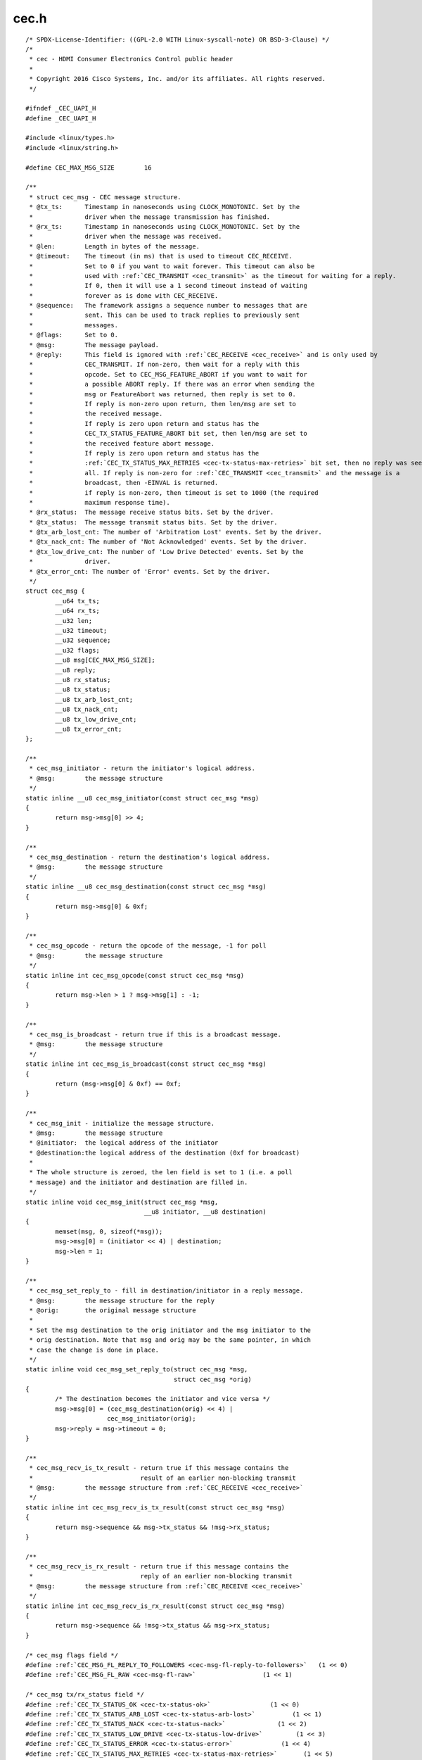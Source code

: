 .. -*- coding: utf-8; mode: rst -*-

cec.h
=====

.. parsed-literal::

    \/\* SPDX-License-Identifier\: ((GPL-2.0 WITH Linux-syscall-note) OR BSD-3-Clause) \*\/
    \/\*
     \* cec - HDMI Consumer Electronics Control public header
     \*
     \* Copyright 2016 Cisco Systems, Inc. and\/or its affiliates. All rights reserved.
     \*\/

    \#ifndef \_CEC\_UAPI\_H
    \#define \_CEC\_UAPI\_H

    \#include \<linux\/types.h\>
    \#include \<linux\/string.h\>

    \#define CEC\_MAX\_MSG\_SIZE        16

    \/\*\*
     \* struct cec_msg - CEC message structure.
     \* @tx\_ts\:      Timestamp in nanoseconds using CLOCK\_MONOTONIC. Set by the
     \*              driver when the message transmission has finished.
     \* @rx\_ts\:      Timestamp in nanoseconds using CLOCK\_MONOTONIC. Set by the
     \*              driver when the message was received.
     \* @len\:        Length in bytes of the message.
     \* @timeout\:    The timeout (in ms) that is used to timeout CEC\_RECEIVE.
     \*              Set to 0 if you want to wait forever. This timeout can also be
     \*              used with \ :ref:`CEC_TRANSMIT <cec_transmit>` as the timeout for waiting for a reply.
     \*              If 0, then it will use a 1 second timeout instead of waiting
     \*              forever as is done with CEC\_RECEIVE.
     \* @sequence\:   The framework assigns a sequence number to messages that are
     \*              sent. This can be used to track replies to previously sent
     \*              messages.
     \* @flags\:      Set to 0.
     \* @msg\:        The message payload.
     \* @reply\:      This field is ignored with \ :ref:`CEC_RECEIVE <cec_receive>` and is only used by
     \*              CEC\_TRANSMIT. If non-zero, then wait for a reply with this
     \*              opcode. Set to CEC\_MSG\_FEATURE\_ABORT if you want to wait for
     \*              a possible ABORT reply. If there was an error when sending the
     \*              msg or FeatureAbort was returned, then reply is set to 0.
     \*              If reply is non-zero upon return, then len\/msg are set to
     \*              the received message.
     \*              If reply is zero upon return and status has the
     \*              CEC\_TX\_STATUS\_FEATURE\_ABORT bit set, then len\/msg are set to
     \*              the received feature abort message.
     \*              If reply is zero upon return and status has the
     \*              \ :ref:`CEC_TX_STATUS_MAX_RETRIES <cec-tx-status-max-retries>` bit set, then no reply was seen at
     \*              all. If reply is non-zero for \ :ref:`CEC_TRANSMIT <cec_transmit>` and the message is a
     \*              broadcast, then -EINVAL is returned.
     \*              if reply is non-zero, then timeout is set to 1000 (the required
     \*              maximum response time).
     \* @rx\_status\:  The message receive status bits. Set by the driver.
     \* @tx\_status\:  The message transmit status bits. Set by the driver.
     \* @tx\_arb\_lost\_cnt\: The number of 'Arbitration Lost' events. Set by the driver.
     \* @tx\_nack\_cnt\: The number of 'Not Acknowledged' events. Set by the driver.
     \* @tx\_low\_drive\_cnt\: The number of 'Low Drive Detected' events. Set by the
     \*              driver.
     \* @tx\_error\_cnt\: The number of 'Error' events. Set by the driver.
     \*\/
    struct cec_msg \{
            \_\_u64 tx\_ts;
            \_\_u64 rx\_ts;
            \_\_u32 len;
            \_\_u32 timeout;
            \_\_u32 sequence;
            \_\_u32 flags;
            \_\_u8 msg[CEC\_MAX\_MSG\_SIZE];
            \_\_u8 reply;
            \_\_u8 rx\_status;
            \_\_u8 tx\_status;
            \_\_u8 tx\_arb\_lost\_cnt;
            \_\_u8 tx\_nack\_cnt;
            \_\_u8 tx\_low\_drive\_cnt;
            \_\_u8 tx\_error\_cnt;
    \};

    \/\*\*
     \* cec\_msg\_initiator - return the initiator's logical address.
     \* @msg\:        the message structure
     \*\/
    static inline \_\_u8 cec\_msg\_initiator(const struct cec_msg \*msg)
    \{
            return msg-\>msg[0] \>\> 4;
    \}

    \/\*\*
     \* cec\_msg\_destination - return the destination's logical address.
     \* @msg\:        the message structure
     \*\/
    static inline \_\_u8 cec\_msg\_destination(const struct cec_msg \*msg)
    \{
            return msg-\>msg[0] \& 0xf;
    \}

    \/\*\*
     \* cec\_msg\_opcode - return the opcode of the message, -1 for poll
     \* @msg\:        the message structure
     \*\/
    static inline int cec\_msg\_opcode(const struct cec_msg \*msg)
    \{
            return msg-\>len \> 1 ? msg-\>msg[1] \: -1;
    \}

    \/\*\*
     \* cec\_msg\_is\_broadcast - return true if this is a broadcast message.
     \* @msg\:        the message structure
     \*\/
    static inline int cec\_msg\_is\_broadcast(const struct cec_msg \*msg)
    \{
            return (msg-\>msg[0] \& 0xf) == 0xf;
    \}

    \/\*\*
     \* cec\_msg\_init - initialize the message structure.
     \* @msg\:        the message structure
     \* @initiator\:  the logical address of the initiator
     \* @destination\:the logical address of the destination (0xf for broadcast)
     \*
     \* The whole structure is zeroed, the len field is set to 1 (i.e. a poll
     \* message) and the initiator and destination are filled in.
     \*\/
    static inline void cec\_msg\_init(struct cec_msg \*msg,
                                    \_\_u8 initiator, \_\_u8 destination)
    \{
            memset(msg, 0, sizeof(\*msg));
            msg-\>msg[0] = (initiator \<\< 4) \| destination;
            msg-\>len = 1;
    \}

    \/\*\*
     \* cec\_msg\_set\_reply\_to - fill in destination\/initiator in a reply message.
     \* @msg\:        the message structure for the reply
     \* @orig\:       the original message structure
     \*
     \* Set the msg destination to the orig initiator and the msg initiator to the
     \* orig destination. Note that msg and orig may be the same pointer, in which
     \* case the change is done in place.
     \*\/
    static inline void cec\_msg\_set\_reply\_to(struct cec_msg \*msg,
                                            struct cec_msg \*orig)
    \{
            \/\* The destination becomes the initiator and vice versa \*\/
            msg-\>msg[0] = (cec\_msg\_destination(orig) \<\< 4) \|
                          cec\_msg\_initiator(orig);
            msg-\>reply = msg-\>timeout = 0;
    \}

    \/\*\*
     \* cec\_msg\_recv\_is\_tx\_result - return true if this message contains the
     \*                             result of an earlier non-blocking transmit
     \* @msg\:        the message structure from \ :ref:`CEC_RECEIVE <cec_receive>`
     \*\/
    static inline int cec\_msg\_recv\_is\_tx\_result(const struct cec_msg \*msg)
    \{
            return msg-\>sequence \&\& msg-\>tx\_status \&\& !msg-\>rx\_status;
    \}

    \/\*\*
     \* cec\_msg\_recv\_is\_rx\_result - return true if this message contains the
     \*                             reply of an earlier non-blocking transmit
     \* @msg\:        the message structure from \ :ref:`CEC_RECEIVE <cec_receive>`
     \*\/
    static inline int cec\_msg\_recv\_is\_rx\_result(const struct cec_msg \*msg)
    \{
            return msg-\>sequence \&\& !msg-\>tx\_status \&\& msg-\>rx\_status;
    \}

    \/\* cec\_msg flags field \*\/
    \#define \ :ref:`CEC_MSG_FL_REPLY_TO_FOLLOWERS <cec-msg-fl-reply-to-followers>`   (1 \<\< 0)
    \#define \ :ref:`CEC_MSG_FL_RAW <cec-msg-fl-raw>`                  (1 \<\< 1)

    \/\* cec\_msg tx\/rx\_status field \*\/
    \#define \ :ref:`CEC_TX_STATUS_OK <cec-tx-status-ok>`                (1 \<\< 0)
    \#define \ :ref:`CEC_TX_STATUS_ARB_LOST <cec-tx-status-arb-lost>`          (1 \<\< 1)
    \#define \ :ref:`CEC_TX_STATUS_NACK <cec-tx-status-nack>`              (1 \<\< 2)
    \#define \ :ref:`CEC_TX_STATUS_LOW_DRIVE <cec-tx-status-low-drive>`         (1 \<\< 3)
    \#define \ :ref:`CEC_TX_STATUS_ERROR <cec-tx-status-error>`             (1 \<\< 4)
    \#define \ :ref:`CEC_TX_STATUS_MAX_RETRIES <cec-tx-status-max-retries>`       (1 \<\< 5)
    \#define \ :ref:`CEC_TX_STATUS_ABORTED <cec-tx-status-aborted>`           (1 \<\< 6)
    \#define \ :ref:`CEC_TX_STATUS_TIMEOUT <cec-tx-status-timeout>`           (1 \<\< 7)

    \#define \ :ref:`CEC_RX_STATUS_OK <cec-rx-status-ok>`                (1 \<\< 0)
    \#define \ :ref:`CEC_RX_STATUS_TIMEOUT <cec-rx-status-timeout>`           (1 \<\< 1)
    \#define \ :ref:`CEC_RX_STATUS_FEATURE_ABORT <cec-rx-status-feature-abort>`     (1 \<\< 2)
    \#define \ :ref:`CEC_RX_STATUS_ABORTED <cec-rx-status-aborted>`           (1 \<\< 3)

    static inline int cec\_msg\_status\_is\_ok(const struct cec_msg \*msg)
    \{
            if (msg-\>tx\_status \&\& !(msg-\>tx\_status \& \ :ref:`CEC_TX_STATUS_OK <cec-tx-status-ok>`\ ))
                    return 0;
            if (msg-\>rx\_status \&\& !(msg-\>rx\_status \& \ :ref:`CEC_RX_STATUS_OK <cec-rx-status-ok>`\ ))
                    return 0;
            if (!msg-\>tx\_status \&\& !msg-\>rx\_status)
                    return 0;
            return !(msg-\>rx\_status \& \ :ref:`CEC_RX_STATUS_FEATURE_ABORT <cec-rx-status-feature-abort>`\ );
    \}

    \#define CEC\_LOG\_ADDR\_INVALID            0xff
    \#define CEC\_PHYS\_ADDR\_INVALID           0xffff

    \/\*
     \* The maximum number of logical addresses one device can be assigned to.
     \* The CEC 2.0 spec allows for only 2 logical addresses at the moment. The
     \* Analog Devices CEC hardware supports 3. So let's go wild and go for 4.
     \*\/
    \#define CEC\_MAX\_LOG\_ADDRS 4

    \/\* The logical addresses defined by CEC 2.0 \*\/
    \#define CEC\_LOG\_ADDR\_TV                 0
    \#define CEC\_LOG\_ADDR\_RECORD\_1           1
    \#define CEC\_LOG\_ADDR\_RECORD\_2           2
    \#define CEC\_LOG\_ADDR\_TUNER\_1            3
    \#define CEC\_LOG\_ADDR\_PLAYBACK\_1         4
    \#define CEC\_LOG\_ADDR\_AUDIOSYSTEM        5
    \#define CEC\_LOG\_ADDR\_TUNER\_2            6
    \#define CEC\_LOG\_ADDR\_TUNER\_3            7
    \#define CEC\_LOG\_ADDR\_PLAYBACK\_2         8
    \#define CEC\_LOG\_ADDR\_RECORD\_3           9
    \#define CEC\_LOG\_ADDR\_TUNER\_4            10
    \#define CEC\_LOG\_ADDR\_PLAYBACK\_3         11
    \#define CEC\_LOG\_ADDR\_BACKUP\_1           12
    \#define CEC\_LOG\_ADDR\_BACKUP\_2           13
    \#define CEC\_LOG\_ADDR\_SPECIFIC           14
    \#define CEC\_LOG\_ADDR\_UNREGISTERED       15 \/\* as initiator address \*\/
    \#define CEC\_LOG\_ADDR\_BROADCAST          15 \/\* as destination address \*\/

    \/\* The logical address types that the CEC device wants to claim \*\/
    \#define \ :ref:`CEC_LOG_ADDR_TYPE_TV <cec-log-addr-type-tv>`            0
    \#define \ :ref:`CEC_LOG_ADDR_TYPE_RECORD <cec-log-addr-type-record>`        1
    \#define \ :ref:`CEC_LOG_ADDR_TYPE_TUNER <cec-log-addr-type-tuner>`         2
    \#define \ :ref:`CEC_LOG_ADDR_TYPE_PLAYBACK <cec-log-addr-type-playback>`      3
    \#define \ :ref:`CEC_LOG_ADDR_TYPE_AUDIOSYSTEM <cec-log-addr-type-audiosystem>`   4
    \#define \ :ref:`CEC_LOG_ADDR_TYPE_SPECIFIC <cec-log-addr-type-specific>`      5
    \#define \ :ref:`CEC_LOG_ADDR_TYPE_UNREGISTERED <cec-log-addr-type-unregistered>`  6
    \/\*
     \* Switches should use UNREGISTERED.
     \* Processors should use SPECIFIC.
     \*\/

    \#define CEC\_LOG\_ADDR\_MASK\_TV            (1 \<\< CEC\_LOG\_ADDR\_TV)
    \#define CEC\_LOG\_ADDR\_MASK\_RECORD        ((1 \<\< CEC\_LOG\_ADDR\_RECORD\_1) \| \\
                                             (1 \<\< CEC\_LOG\_ADDR\_RECORD\_2) \| \\
                                             (1 \<\< CEC\_LOG\_ADDR\_RECORD\_3))
    \#define CEC\_LOG\_ADDR\_MASK\_TUNER         ((1 \<\< CEC\_LOG\_ADDR\_TUNER\_1) \| \\
                                             (1 \<\< CEC\_LOG\_ADDR\_TUNER\_2) \| \\
                                             (1 \<\< CEC\_LOG\_ADDR\_TUNER\_3) \| \\
                                             (1 \<\< CEC\_LOG\_ADDR\_TUNER\_4))
    \#define CEC\_LOG\_ADDR\_MASK\_PLAYBACK      ((1 \<\< CEC\_LOG\_ADDR\_PLAYBACK\_1) \| \\
                                             (1 \<\< CEC\_LOG\_ADDR\_PLAYBACK\_2) \| \\
                                             (1 \<\< CEC\_LOG\_ADDR\_PLAYBACK\_3))
    \#define CEC\_LOG\_ADDR\_MASK\_AUDIOSYSTEM   (1 \<\< CEC\_LOG\_ADDR\_AUDIOSYSTEM)
    \#define CEC\_LOG\_ADDR\_MASK\_BACKUP        ((1 \<\< CEC\_LOG\_ADDR\_BACKUP\_1) \| \\
                                             (1 \<\< CEC\_LOG\_ADDR\_BACKUP\_2))
    \#define CEC\_LOG\_ADDR\_MASK\_SPECIFIC      (1 \<\< CEC\_LOG\_ADDR\_SPECIFIC)
    \#define CEC\_LOG\_ADDR\_MASK\_UNREGISTERED  (1 \<\< CEC\_LOG\_ADDR\_UNREGISTERED)

    static inline int cec\_has\_tv(\_\_u16 log\_addr\_mask)
    \{
            return log\_addr\_mask \& CEC\_LOG\_ADDR\_MASK\_TV;
    \}

    static inline int cec\_has\_record(\_\_u16 log\_addr\_mask)
    \{
            return log\_addr\_mask \& CEC\_LOG\_ADDR\_MASK\_RECORD;
    \}

    static inline int cec\_has\_tuner(\_\_u16 log\_addr\_mask)
    \{
            return log\_addr\_mask \& CEC\_LOG\_ADDR\_MASK\_TUNER;
    \}

    static inline int cec\_has\_playback(\_\_u16 log\_addr\_mask)
    \{
            return log\_addr\_mask \& CEC\_LOG\_ADDR\_MASK\_PLAYBACK;
    \}

    static inline int cec\_has\_audiosystem(\_\_u16 log\_addr\_mask)
    \{
            return log\_addr\_mask \& CEC\_LOG\_ADDR\_MASK\_AUDIOSYSTEM;
    \}

    static inline int cec\_has\_backup(\_\_u16 log\_addr\_mask)
    \{
            return log\_addr\_mask \& CEC\_LOG\_ADDR\_MASK\_BACKUP;
    \}

    static inline int cec\_has\_specific(\_\_u16 log\_addr\_mask)
    \{
            return log\_addr\_mask \& CEC\_LOG\_ADDR\_MASK\_SPECIFIC;
    \}

    static inline int cec\_is\_unregistered(\_\_u16 log\_addr\_mask)
    \{
            return log\_addr\_mask \& CEC\_LOG\_ADDR\_MASK\_UNREGISTERED;
    \}

    static inline int cec\_is\_unconfigured(\_\_u16 log\_addr\_mask)
    \{
            return log\_addr\_mask == 0;
    \}

    \/\*
     \* Use this if there is no vendor ID (CEC\_G\_VENDOR\_ID) or if the vendor ID
     \* should be disabled (CEC\_S\_VENDOR\_ID)
     \*\/
    \#define CEC\_VENDOR\_ID\_NONE              0xffffffff

    \/\* The message handling modes \*\/
    \/\* Modes for initiator \*\/
    \#define \ :ref:`CEC_MODE_NO_INITIATOR <cec-mode-no-initiator>`           (0x0 \<\< 0)
    \#define \ :ref:`CEC_MODE_INITIATOR <cec-mode-initiator>`              (0x1 \<\< 0)
    \#define \ :ref:`CEC_MODE_EXCL_INITIATOR <cec-mode-excl-initiator>`         (0x2 \<\< 0)
    \#define CEC\_MODE\_INITIATOR\_MSK          0x0f

    \/\* Modes for follower \*\/
    \#define \ :ref:`CEC_MODE_NO_FOLLOWER <cec-mode-no-follower>`            (0x0 \<\< 4)
    \#define \ :ref:`CEC_MODE_FOLLOWER <cec-mode-follower>`               (0x1 \<\< 4)
    \#define \ :ref:`CEC_MODE_EXCL_FOLLOWER <cec-mode-excl-follower>`          (0x2 \<\< 4)
    \#define \ :ref:`CEC_MODE_EXCL_FOLLOWER_PASSTHRU <cec-mode-excl-follower-passthru>` (0x3 \<\< 4)
    \#define \ :ref:`CEC_MODE_MONITOR_PIN <cec-mode-monitor-pin>`            (0xd \<\< 4)
    \#define \ :ref:`CEC_MODE_MONITOR <cec-mode-monitor>`                (0xe \<\< 4)
    \#define \ :ref:`CEC_MODE_MONITOR_ALL <cec-mode-monitor-all>`            (0xf \<\< 4)
    \#define CEC\_MODE\_FOLLOWER\_MSK           0xf0

    \/\* Userspace has to configure the physical address \*\/
    \#define \ :ref:`CEC_CAP_PHYS_ADDR <cec-cap-phys-addr>`       (1 \<\< 0)
    \/\* Userspace has to configure the logical addresses \*\/
    \#define \ :ref:`CEC_CAP_LOG_ADDRS <cec-cap-log-addrs>`       (1 \<\< 1)
    \/\* Userspace can transmit messages (and thus become follower as well) \*\/
    \#define \ :ref:`CEC_CAP_TRANSMIT <cec-cap-transmit>`        (1 \<\< 2)
    \/\*
     \* Passthrough all messages instead of processing them.
     \*\/
    \#define \ :ref:`CEC_CAP_PASSTHROUGH <cec-cap-passthrough>`     (1 \<\< 3)
    \/\* Supports remote control \*\/
    \#define \ :ref:`CEC_CAP_RC <cec-cap-rc>`              (1 \<\< 4)
    \/\* Hardware can monitor all messages, not just directed and broadcast. \*\/
    \#define \ :ref:`CEC_CAP_MONITOR_ALL <cec-cap-monitor-all>`     (1 \<\< 5)
    \/\* Hardware can use CEC only if the HDMI HPD pin is high. \*\/
    \#define \ :ref:`CEC_CAP_NEEDS_HPD <cec-cap-needs-hpd>`       (1 \<\< 6)
    \/\* Hardware can monitor CEC pin transitions \*\/
    \#define \ :ref:`CEC_CAP_MONITOR_PIN <cec-cap-monitor-pin>`     (1 \<\< 7)
    \/\* \ :ref:`CEC_ADAP_G_CONNECTOR_INFO <cec_adap_g_connector_info>` is available \*\/
    \#define \ :ref:`CEC_CAP_CONNECTOR_INFO <cec-cap-connector-info>`  (1 \<\< 8)

    \/\*\*
     \* struct cec_caps - CEC capabilities structure.
     \* @driver\: name of the CEC device driver.
     \* @name\: name of the CEC device. @driver + @name must be unique.
     \* @available\_log\_addrs\: number of available logical addresses.
     \* @capabilities\: capabilities of the CEC adapter.
     \* @version\: version of the CEC adapter framework.
     \*\/
    struct cec_caps \{
            char driver[32];
            char name[32];
            \_\_u32 available\_log\_addrs;
            \_\_u32 capabilities;
            \_\_u32 version;
    \};

    \/\*\*
     \* struct cec_log_addrs - CEC logical addresses structure.
     \* @log\_addr\: the claimed logical addresses. Set by the driver.
     \* @log\_addr\_mask\: current logical address mask. Set by the driver.
     \* @cec\_version\: the CEC version that the adapter should implement. Set by the
     \*      caller.
     \* @num\_log\_addrs\: how many logical addresses should be claimed. Set by the
     \*      caller.
     \* @vendor\_id\: the vendor ID of the device. Set by the caller.
     \* @flags\: flags.
     \* @osd\_name\: the OSD name of the device. Set by the caller.
     \* @primary\_device\_type\: the primary device type for each logical address.
     \*      Set by the caller.
     \* @log\_addr\_type\: the logical address types. Set by the caller.
     \* @all\_device\_types\: CEC 2.0\: all device types represented by the logical
     \*      address. Set by the caller.
     \* @features\:   CEC 2.0\: The logical address features. Set by the caller.
     \*\/
    struct cec_log_addrs \{
            \_\_u8 log\_addr[CEC\_MAX\_LOG\_ADDRS];
            \_\_u16 log\_addr\_mask;
            \_\_u8 cec\_version;
            \_\_u8 num\_log\_addrs;
            \_\_u32 vendor\_id;
            \_\_u32 flags;
            char osd\_name[15];
            \_\_u8 primary\_device\_type[CEC\_MAX\_LOG\_ADDRS];
            \_\_u8 log\_addr\_type[CEC\_MAX\_LOG\_ADDRS];

            \/\* CEC 2.0 \*\/
            \_\_u8 all\_device\_types[CEC\_MAX\_LOG\_ADDRS];
            \_\_u8 features[CEC\_MAX\_LOG\_ADDRS][12];
    \};

    \/\* Allow a fallback to unregistered \*\/
    \#define \ :ref:`CEC_LOG_ADDRS_FL_ALLOW_UNREG_FALLBACK <cec-log-addrs-fl-allow-unreg-fallback>`   (1 \<\< 0)
    \/\* Passthrough RC messages to the input subsystem \*\/
    \#define \ :ref:`CEC_LOG_ADDRS_FL_ALLOW_RC_PASSTHRU <cec-log-addrs-fl-allow-rc-passthru>`      (1 \<\< 1)
    \/\* CDC-Only device\: supports only CDC messages \*\/
    \#define \ :ref:`CEC_LOG_ADDRS_FL_CDC_ONLY <cec-log-addrs-fl-cdc-only>`               (1 \<\< 2)

    \/\*\*
     \* struct cec_drm_connector_info - tells which drm connector is
     \* associated with the CEC adapter.
     \* @card\_no\: drm card number
     \* @connector\_id\: drm connector ID
     \*\/
    struct cec_drm_connector_info \{
            \_\_u32 card\_no;
            \_\_u32 connector\_id;
    \};

    \#define \ :ref:`CEC_CONNECTOR_TYPE_NO_CONNECTOR <cec-connector-type-no-connector>` 0
    \#define \ :ref:`CEC_CONNECTOR_TYPE_DRM <cec-connector-type-drm>`          1

    \/\*\*
     \* struct cec_connector_info - tells if and which connector is
     \* associated with the CEC adapter.
     \* @type\: connector type (if any)
     \* @drm\: drm connector info
     \* @raw\: array to pad the union
     \*\/
    struct cec_connector_info \{
            \_\_u32 type;
            union \{
                    struct cec_drm_connector_info drm;
                    \_\_u32 raw[16];
            \};
    \};

    \/\* Events \*\/

    \/\* Event that occurs when the adapter state changes \*\/
    \#define \ :ref:`CEC_EVENT_STATE_CHANGE <cec-event-state-change>`          1
    \/\*
     \* This event is sent when messages are lost because the application
     \* didn't empty the message queue in time
     \*\/
    \#define \ :ref:`CEC_EVENT_LOST_MSGS <cec-event-lost-msgs>`             2
    \#define \ :ref:`CEC_EVENT_PIN_CEC_LOW <cec-event-pin-cec-low>`           3
    \#define \ :ref:`CEC_EVENT_PIN_CEC_HIGH <cec-event-pin-cec-high>`          4
    \#define \ :ref:`CEC_EVENT_PIN_HPD_LOW <cec-event-pin-hpd-low>`           5
    \#define \ :ref:`CEC_EVENT_PIN_HPD_HIGH <cec-event-pin-hpd-high>`          6
    \#define \ :ref:`CEC_EVENT_PIN_5V_LOW <cec-event-pin-5v-low>`            7
    \#define \ :ref:`CEC_EVENT_PIN_5V_HIGH <cec-event-pin-5v-high>`           8

    \#define \ :ref:`CEC_EVENT_FL_INITIAL_STATE <cec-event-fl-initial-state>`      (1 \<\< 0)
    \#define \ :ref:`CEC_EVENT_FL_DROPPED_EVENTS <cec-event-fl-dropped-events>`     (1 \<\< 1)

    \/\*\*
     \* struct cec_event_state_change - used when the CEC adapter changes state.
     \* @phys\_addr\: the current physical address
     \* @log\_addr\_mask\: the current logical address mask
     \* @have\_conn\_info\: if non-zero, then HDMI connector information is available.
     \*      This field is only valid if \ :ref:`CEC_CAP_CONNECTOR_INFO <cec-cap-connector-info>` is set. If that
     \*      capability is set and @have\_conn\_info is zero, then that indicates
     \*      that the HDMI connector device is not instantiated, either because
     \*      the HDMI driver is still configuring the device or because the HDMI
     \*      device was unbound.
     \*\/
    struct cec_event_state_change \{
            \_\_u16 phys\_addr;
            \_\_u16 log\_addr\_mask;
            \_\_u16 have\_conn\_info;
    \};

    \/\*\*
     \* struct cec_event_lost_msgs - tells you how many messages were lost.
     \* @lost\_msgs\: how many messages were lost.
     \*\/
    struct cec_event_lost_msgs \{
            \_\_u32 lost\_msgs;
    \};

    \/\*\*
     \* struct cec_event - CEC event structure
     \* @ts\: the timestamp of when the event was sent.
     \* @event\: the event.
     \* @flags\: event flags.
     \* @state\_change\: the event payload for CEC\_EVENT\_STATE\_CHANGE.
     \* @lost\_msgs\: the event payload for CEC\_EVENT\_LOST\_MSGS.
     \* @raw\: array to pad the union.
     \*\/
    struct cec_event \{
            \_\_u64 ts;
            \_\_u32 event;
            \_\_u32 flags;
            union \{
                    struct cec_event_state_change state\_change;
                    struct cec_event_lost_msgs lost\_msgs;
                    \_\_u32 raw[16];
            \};
    \};

    \/\* ioctls \*\/

    \/\* Adapter capabilities \*\/
    \#define \ :ref:`CEC_ADAP_G_CAPS <cec_adap_g_caps>`         \_IOWR('a',  0, struct cec_caps\ )

    \/\*
     \* phys\_addr is either 0 (if this is the CEC root device)
     \* or a valid physical address obtained from the sink's EDID
     \* as read by this CEC device (if this is a source device)
     \* or a physical address obtained and modified from a sink
     \* EDID and used for a sink CEC device.
     \* If nothing is connected, then phys\_addr is 0xffff.
     \* See HDMI 1.4b, section 8.7 (Physical Address).
     \*
     \* The \ :ref:`CEC_ADAP_S_PHYS_ADDR <cec_adap_s_phys_addr>` ioctl may not be available if that is handled
     \* internally.
     \*\/
    \#define \ :ref:`CEC_ADAP_G_PHYS_ADDR <cec_adap_g_phys_addr>`    \_IOR('a',  1, \_\_u16)
    \#define \ :ref:`CEC_ADAP_S_PHYS_ADDR <cec_adap_s_phys_addr>`    \_IOW('a',  2, \_\_u16)

    \/\*
     \* Configure the CEC adapter. It sets the device type and which
     \* logical types it will try to claim. It will return which
     \* logical addresses it could actually claim.
     \* An error is returned if the adapter is disabled or if there
     \* is no physical address assigned.
     \*\/

    \#define \ :ref:`CEC_ADAP_G_LOG_ADDRS <cec_adap_g_log_addrs>`    \_IOR('a',  3, struct cec_log_addrs\ )
    \#define \ :ref:`CEC_ADAP_S_LOG_ADDRS <cec_adap_s_log_addrs>`    \_IOWR('a',  4, struct cec_log_addrs\ )

    \/\* Transmit\/receive a CEC command \*\/
    \#define \ :ref:`CEC_TRANSMIT <cec_transmit>`            \_IOWR('a',  5, struct cec_msg\ )
    \#define \ :ref:`CEC_RECEIVE <cec_receive>`             \_IOWR('a',  6, struct cec_msg\ )

    \/\* Dequeue CEC events \*\/
    \#define \ :ref:`CEC_DQEVENT <cec_dqevent>`             \_IOWR('a',  7, struct cec_event\ )

    \/\*
     \* Get and set the message handling mode for this filehandle.
     \*\/
    \#define \ :ref:`CEC_G_MODE <cec_g_mode>`              \_IOR('a',  8, \_\_u32)
    \#define \ :ref:`CEC_S_MODE <cec_s_mode>`              \_IOW('a',  9, \_\_u32)

    \/\* Get the connector info \*\/
    \#define \ :ref:`CEC_ADAP_G_CONNECTOR_INFO <cec_adap_g_connector_info>` \_IOR('a',  10, struct cec_connector_info\ )

    \/\*
     \* The remainder of this header defines all CEC messages and operands.
     \* The format matters since it the cec-ctl utility parses it to generate
     \* code for implementing all these messages.
     \*
     \* Comments ending with 'Feature' group messages for each feature.
     \* If messages are part of multiple features, then the "Has also"
     \* comment is used to list the previously defined messages that are
     \* supported by the feature.
     \*
     \* Before operands are defined a comment is added that gives the
     \* name of the operand and in brackets the variable name of the
     \* corresponding argument in the cec-funcs.h function.
     \*\/

    \/\* Messages \*\/

    \/\* One Touch Play Feature \*\/
    \#define CEC\_MSG\_ACTIVE\_SOURCE                           0x82
    \#define CEC\_MSG\_IMAGE\_VIEW\_ON                           0x04
    \#define CEC\_MSG\_TEXT\_VIEW\_ON                            0x0d

    \/\* Routing Control Feature \*\/

    \/\*
     \* Has also\:
     \*      CEC\_MSG\_ACTIVE\_SOURCE
     \*\/

    \#define CEC\_MSG\_INACTIVE\_SOURCE                         0x9d
    \#define CEC\_MSG\_REQUEST\_ACTIVE\_SOURCE                   0x85
    \#define CEC\_MSG\_ROUTING\_CHANGE                          0x80
    \#define CEC\_MSG\_ROUTING\_INFORMATION                     0x81
    \#define CEC\_MSG\_SET\_STREAM\_PATH                         0x86

    \/\* Standby Feature \*\/
    \#define CEC\_MSG\_STANDBY                                 0x36

    \/\* One Touch Record Feature \*\/
    \#define CEC\_MSG\_RECORD\_OFF                              0x0b
    \#define CEC\_MSG\_RECORD\_ON                               0x09
    \/\* Record Source Type Operand (rec\_src\_type) \*\/
    \#define CEC\_OP\_RECORD\_SRC\_OWN                           1
    \#define CEC\_OP\_RECORD\_SRC\_DIGITAL                       2
    \#define CEC\_OP\_RECORD\_SRC\_ANALOG                        3
    \#define CEC\_OP\_RECORD\_SRC\_EXT\_PLUG                      4
    \#define CEC\_OP\_RECORD\_SRC\_EXT\_PHYS\_ADDR                 5
    \/\* Service Identification Method Operand (service\_id\_method) \*\/
    \#define CEC\_OP\_SERVICE\_ID\_METHOD\_BY\_DIG\_ID              0
    \#define CEC\_OP\_SERVICE\_ID\_METHOD\_BY\_CHANNEL             1
    \/\* Digital Service Broadcast System Operand (dig\_bcast\_system) \*\/
    \#define CEC\_OP\_DIG\_SERVICE\_BCAST\_SYSTEM\_ARIB\_GEN        0x00
    \#define CEC\_OP\_DIG\_SERVICE\_BCAST\_SYSTEM\_ATSC\_GEN        0x01
    \#define CEC\_OP\_DIG\_SERVICE\_BCAST\_SYSTEM\_DVB\_GEN         0x02
    \#define CEC\_OP\_DIG\_SERVICE\_BCAST\_SYSTEM\_ARIB\_BS         0x08
    \#define CEC\_OP\_DIG\_SERVICE\_BCAST\_SYSTEM\_ARIB\_CS         0x09
    \#define CEC\_OP\_DIG\_SERVICE\_BCAST\_SYSTEM\_ARIB\_T          0x0a
    \#define CEC\_OP\_DIG\_SERVICE\_BCAST\_SYSTEM\_ATSC\_CABLE      0x10
    \#define CEC\_OP\_DIG\_SERVICE\_BCAST\_SYSTEM\_ATSC\_SAT        0x11
    \#define CEC\_OP\_DIG\_SERVICE\_BCAST\_SYSTEM\_ATSC\_T          0x12
    \#define CEC\_OP\_DIG\_SERVICE\_BCAST\_SYSTEM\_DVB\_C           0x18
    \#define CEC\_OP\_DIG\_SERVICE\_BCAST\_SYSTEM\_DVB\_S           0x19
    \#define CEC\_OP\_DIG\_SERVICE\_BCAST\_SYSTEM\_DVB\_S2          0x1a
    \#define CEC\_OP\_DIG\_SERVICE\_BCAST\_SYSTEM\_DVB\_T           0x1b
    \/\* Analogue Broadcast Type Operand (ana\_bcast\_type) \*\/
    \#define CEC\_OP\_ANA\_BCAST\_TYPE\_CABLE                     0
    \#define CEC\_OP\_ANA\_BCAST\_TYPE\_SATELLITE                 1
    \#define CEC\_OP\_ANA\_BCAST\_TYPE\_TERRESTRIAL               2
    \/\* Broadcast System Operand (bcast\_system) \*\/
    \#define CEC\_OP\_BCAST\_SYSTEM\_PAL\_BG                      0x00
    \#define CEC\_OP\_BCAST\_SYSTEM\_SECAM\_LQ                    0x01 \/\* SECAM L' \*\/
    \#define CEC\_OP\_BCAST\_SYSTEM\_PAL\_M                       0x02
    \#define CEC\_OP\_BCAST\_SYSTEM\_NTSC\_M                      0x03
    \#define CEC\_OP\_BCAST\_SYSTEM\_PAL\_I                       0x04
    \#define CEC\_OP\_BCAST\_SYSTEM\_SECAM\_DK                    0x05
    \#define CEC\_OP\_BCAST\_SYSTEM\_SECAM\_BG                    0x06
    \#define CEC\_OP\_BCAST\_SYSTEM\_SECAM\_L                     0x07
    \#define CEC\_OP\_BCAST\_SYSTEM\_PAL\_DK                      0x08
    \#define CEC\_OP\_BCAST\_SYSTEM\_OTHER                       0x1f
    \/\* Channel Number Format Operand (channel\_number\_fmt) \*\/
    \#define CEC\_OP\_CHANNEL\_NUMBER\_FMT\_1\_PART                0x01
    \#define CEC\_OP\_CHANNEL\_NUMBER\_FMT\_2\_PART                0x02

    \#define CEC\_MSG\_RECORD\_STATUS                           0x0a
    \/\* Record Status Operand (rec\_status) \*\/
    \#define CEC\_OP\_RECORD\_STATUS\_CUR\_SRC                    0x01
    \#define CEC\_OP\_RECORD\_STATUS\_DIG\_SERVICE                0x02
    \#define CEC\_OP\_RECORD\_STATUS\_ANA\_SERVICE                0x03
    \#define CEC\_OP\_RECORD\_STATUS\_EXT\_INPUT                  0x04
    \#define CEC\_OP\_RECORD\_STATUS\_NO\_DIG\_SERVICE             0x05
    \#define CEC\_OP\_RECORD\_STATUS\_NO\_ANA\_SERVICE             0x06
    \#define CEC\_OP\_RECORD\_STATUS\_NO\_SERVICE                 0x07
    \#define CEC\_OP\_RECORD\_STATUS\_INVALID\_EXT\_PLUG           0x09
    \#define CEC\_OP\_RECORD\_STATUS\_INVALID\_EXT\_PHYS\_ADDR      0x0a
    \#define CEC\_OP\_RECORD\_STATUS\_UNSUP\_CA                   0x0b
    \#define CEC\_OP\_RECORD\_STATUS\_NO\_CA\_ENTITLEMENTS         0x0c
    \#define CEC\_OP\_RECORD\_STATUS\_CANT\_COPY\_SRC              0x0d
    \#define CEC\_OP\_RECORD\_STATUS\_NO\_MORE\_COPIES             0x0e
    \#define CEC\_OP\_RECORD\_STATUS\_NO\_MEDIA                   0x10
    \#define CEC\_OP\_RECORD\_STATUS\_PLAYING                    0x11
    \#define CEC\_OP\_RECORD\_STATUS\_ALREADY\_RECORDING          0x12
    \#define CEC\_OP\_RECORD\_STATUS\_MEDIA\_PROT                 0x13
    \#define CEC\_OP\_RECORD\_STATUS\_NO\_SIGNAL                  0x14
    \#define CEC\_OP\_RECORD\_STATUS\_MEDIA\_PROBLEM              0x15
    \#define CEC\_OP\_RECORD\_STATUS\_NO\_SPACE                   0x16
    \#define CEC\_OP\_RECORD\_STATUS\_PARENTAL\_LOCK              0x17
    \#define CEC\_OP\_RECORD\_STATUS\_TERMINATED\_OK              0x1a
    \#define CEC\_OP\_RECORD\_STATUS\_ALREADY\_TERM               0x1b
    \#define CEC\_OP\_RECORD\_STATUS\_OTHER                      0x1f

    \#define CEC\_MSG\_RECORD\_TV\_SCREEN                        0x0f

    \/\* Timer Programming Feature \*\/
    \#define CEC\_MSG\_CLEAR\_ANALOGUE\_TIMER                    0x33
    \/\* Recording Sequence Operand (recording\_seq) \*\/
    \#define CEC\_OP\_REC\_SEQ\_SUNDAY                           0x01
    \#define CEC\_OP\_REC\_SEQ\_MONDAY                           0x02
    \#define CEC\_OP\_REC\_SEQ\_TUESDAY                          0x04
    \#define CEC\_OP\_REC\_SEQ\_WEDNESDAY                        0x08
    \#define CEC\_OP\_REC\_SEQ\_THURSDAY                         0x10
    \#define CEC\_OP\_REC\_SEQ\_FRIDAY                           0x20
    \#define CEC\_OP\_REC\_SEQ\_SATURDAY                         0x40
    \#define CEC\_OP\_REC\_SEQ\_ONCE\_ONLY                        0x00

    \#define CEC\_MSG\_CLEAR\_DIGITAL\_TIMER                     0x99

    \#define CEC\_MSG\_CLEAR\_EXT\_TIMER                         0xa1
    \/\* External Source Specifier Operand (ext\_src\_spec) \*\/
    \#define CEC\_OP\_EXT\_SRC\_PLUG                             0x04
    \#define CEC\_OP\_EXT\_SRC\_PHYS\_ADDR                        0x05

    \#define CEC\_MSG\_SET\_ANALOGUE\_TIMER                      0x34
    \#define CEC\_MSG\_SET\_DIGITAL\_TIMER                       0x97
    \#define CEC\_MSG\_SET\_EXT\_TIMER                           0xa2

    \#define CEC\_MSG\_SET\_TIMER\_PROGRAM\_TITLE                 0x67
    \#define CEC\_MSG\_TIMER\_CLEARED\_STATUS                    0x43
    \/\* Timer Cleared Status Data Operand (timer\_cleared\_status) \*\/
    \#define CEC\_OP\_TIMER\_CLR\_STAT\_RECORDING                 0x00
    \#define CEC\_OP\_TIMER\_CLR\_STAT\_NO\_MATCHING               0x01
    \#define CEC\_OP\_TIMER\_CLR\_STAT\_NO\_INFO                   0x02
    \#define CEC\_OP\_TIMER\_CLR\_STAT\_CLEARED                   0x80

    \#define CEC\_MSG\_TIMER\_STATUS                            0x35
    \/\* Timer Overlap Warning Operand (timer\_overlap\_warning) \*\/
    \#define CEC\_OP\_TIMER\_OVERLAP\_WARNING\_NO\_OVERLAP         0
    \#define CEC\_OP\_TIMER\_OVERLAP\_WARNING\_OVERLAP            1
    \/\* Media Info Operand (media\_info) \*\/
    \#define CEC\_OP\_MEDIA\_INFO\_UNPROT\_MEDIA                  0
    \#define CEC\_OP\_MEDIA\_INFO\_PROT\_MEDIA                    1
    \#define CEC\_OP\_MEDIA\_INFO\_NO\_MEDIA                      2
    \/\* Programmed Indicator Operand (prog\_indicator) \*\/
    \#define CEC\_OP\_PROG\_IND\_NOT\_PROGRAMMED                  0
    \#define CEC\_OP\_PROG\_IND\_PROGRAMMED                      1
    \/\* Programmed Info Operand (prog\_info) \*\/
    \#define CEC\_OP\_PROG\_INFO\_ENOUGH\_SPACE                   0x08
    \#define CEC\_OP\_PROG\_INFO\_NOT\_ENOUGH\_SPACE               0x09
    \#define CEC\_OP\_PROG\_INFO\_MIGHT\_NOT\_BE\_ENOUGH\_SPACE      0x0b
    \#define CEC\_OP\_PROG\_INFO\_NONE\_AVAILABLE                 0x0a
    \/\* Not Programmed Error Info Operand (prog\_error) \*\/
    \#define CEC\_OP\_PROG\_ERROR\_NO\_FREE\_TIMER                 0x01
    \#define CEC\_OP\_PROG\_ERROR\_DATE\_OUT\_OF\_RANGE             0x02
    \#define CEC\_OP\_PROG\_ERROR\_REC\_SEQ\_ERROR                 0x03
    \#define CEC\_OP\_PROG\_ERROR\_INV\_EXT\_PLUG                  0x04
    \#define CEC\_OP\_PROG\_ERROR\_INV\_EXT\_PHYS\_ADDR             0x05
    \#define CEC\_OP\_PROG\_ERROR\_CA\_UNSUPP                     0x06
    \#define CEC\_OP\_PROG\_ERROR\_INSUF\_CA\_ENTITLEMENTS         0x07
    \#define CEC\_OP\_PROG\_ERROR\_RESOLUTION\_UNSUPP             0x08
    \#define CEC\_OP\_PROG\_ERROR\_PARENTAL\_LOCK                 0x09
    \#define CEC\_OP\_PROG\_ERROR\_CLOCK\_FAILURE                 0x0a
    \#define CEC\_OP\_PROG\_ERROR\_DUPLICATE                     0x0e

    \/\* System Information Feature \*\/
    \#define CEC\_MSG\_CEC\_VERSION                             0x9e
    \/\* CEC Version Operand (cec\_version) \*\/
    \#define CEC\_OP\_CEC\_VERSION\_1\_3A                         4
    \#define CEC\_OP\_CEC\_VERSION\_1\_4                          5
    \#define CEC\_OP\_CEC\_VERSION\_2\_0                          6

    \#define CEC\_MSG\_GET\_CEC\_VERSION                         0x9f
    \#define CEC\_MSG\_GIVE\_PHYSICAL\_ADDR                      0x83
    \#define CEC\_MSG\_GET\_MENU\_LANGUAGE                       0x91
    \#define CEC\_MSG\_REPORT\_PHYSICAL\_ADDR                    0x84
    \/\* Primary Device Type Operand (prim\_devtype) \*\/
    \#define CEC\_OP\_PRIM\_DEVTYPE\_TV                          0
    \#define CEC\_OP\_PRIM\_DEVTYPE\_RECORD                      1
    \#define CEC\_OP\_PRIM\_DEVTYPE\_TUNER                       3
    \#define CEC\_OP\_PRIM\_DEVTYPE\_PLAYBACK                    4
    \#define CEC\_OP\_PRIM\_DEVTYPE\_AUDIOSYSTEM                 5
    \#define CEC\_OP\_PRIM\_DEVTYPE\_SWITCH                      6
    \#define CEC\_OP\_PRIM\_DEVTYPE\_PROCESSOR                   7

    \#define CEC\_MSG\_SET\_MENU\_LANGUAGE                       0x32
    \#define CEC\_MSG\_REPORT\_FEATURES                         0xa6    \/\* HDMI 2.0 \*\/
    \/\* All Device Types Operand (all\_device\_types) \*\/
    \#define CEC\_OP\_ALL\_DEVTYPE\_TV                           0x80
    \#define CEC\_OP\_ALL\_DEVTYPE\_RECORD                       0x40
    \#define CEC\_OP\_ALL\_DEVTYPE\_TUNER                        0x20
    \#define CEC\_OP\_ALL\_DEVTYPE\_PLAYBACK                     0x10
    \#define CEC\_OP\_ALL\_DEVTYPE\_AUDIOSYSTEM                  0x08
    \#define CEC\_OP\_ALL\_DEVTYPE\_SWITCH                       0x04
    \/\*
     \* And if you wondering what happened to PROCESSOR devices\: those should
     \* be mapped to a SWITCH.
     \*\/

    \/\* Valid for RC Profile and Device Feature operands \*\/
    \#define CEC\_OP\_FEAT\_EXT                                 0x80    \/\* Extension bit \*\/
    \/\* RC Profile Operand (rc\_profile) \*\/
    \#define CEC\_OP\_FEAT\_RC\_TV\_PROFILE\_NONE                  0x00
    \#define CEC\_OP\_FEAT\_RC\_TV\_PROFILE\_1                     0x02
    \#define CEC\_OP\_FEAT\_RC\_TV\_PROFILE\_2                     0x06
    \#define CEC\_OP\_FEAT\_RC\_TV\_PROFILE\_3                     0x0a
    \#define CEC\_OP\_FEAT\_RC\_TV\_PROFILE\_4                     0x0e
    \#define CEC\_OP\_FEAT\_RC\_SRC\_HAS\_DEV\_ROOT\_MENU            0x50
    \#define CEC\_OP\_FEAT\_RC\_SRC\_HAS\_DEV\_SETUP\_MENU           0x48
    \#define CEC\_OP\_FEAT\_RC\_SRC\_HAS\_CONTENTS\_MENU            0x44
    \#define CEC\_OP\_FEAT\_RC\_SRC\_HAS\_MEDIA\_TOP\_MENU           0x42
    \#define CEC\_OP\_FEAT\_RC\_SRC\_HAS\_MEDIA\_CONTEXT\_MENU       0x41
    \/\* Device Feature Operand (dev\_features) \*\/
    \#define CEC\_OP\_FEAT\_DEV\_HAS\_RECORD\_TV\_SCREEN            0x40
    \#define CEC\_OP\_FEAT\_DEV\_HAS\_SET\_OSD\_STRING              0x20
    \#define CEC\_OP\_FEAT\_DEV\_HAS\_DECK\_CONTROL                0x10
    \#define CEC\_OP\_FEAT\_DEV\_HAS\_SET\_AUDIO\_RATE              0x08
    \#define CEC\_OP\_FEAT\_DEV\_SINK\_HAS\_ARC\_TX                 0x04
    \#define CEC\_OP\_FEAT\_DEV\_SOURCE\_HAS\_ARC\_RX               0x02
    \#define CEC\_OP\_FEAT\_DEV\_HAS\_SET\_AUDIO\_VOLUME\_LEVEL      0x01

    \#define CEC\_MSG\_GIVE\_FEATURES                           0xa5    \/\* HDMI 2.0 \*\/

    \/\* Deck Control Feature \*\/
    \#define CEC\_MSG\_DECK\_CONTROL                            0x42
    \/\* Deck Control Mode Operand (deck\_control\_mode) \*\/
    \#define CEC\_OP\_DECK\_CTL\_MODE\_SKIP\_FWD                   1
    \#define CEC\_OP\_DECK\_CTL\_MODE\_SKIP\_REV                   2
    \#define CEC\_OP\_DECK\_CTL\_MODE\_STOP                       3
    \#define CEC\_OP\_DECK\_CTL\_MODE\_EJECT                      4

    \#define CEC\_MSG\_DECK\_STATUS                             0x1b
    \/\* Deck Info Operand (deck\_info) \*\/
    \#define CEC\_OP\_DECK\_INFO\_PLAY                           0x11
    \#define CEC\_OP\_DECK\_INFO\_RECORD                         0x12
    \#define CEC\_OP\_DECK\_INFO\_PLAY\_REV                       0x13
    \#define CEC\_OP\_DECK\_INFO\_STILL                          0x14
    \#define CEC\_OP\_DECK\_INFO\_SLOW                           0x15
    \#define CEC\_OP\_DECK\_INFO\_SLOW\_REV                       0x16
    \#define CEC\_OP\_DECK\_INFO\_FAST\_FWD                       0x17
    \#define CEC\_OP\_DECK\_INFO\_FAST\_REV                       0x18
    \#define CEC\_OP\_DECK\_INFO\_NO\_MEDIA                       0x19
    \#define CEC\_OP\_DECK\_INFO\_STOP                           0x1a
    \#define CEC\_OP\_DECK\_INFO\_SKIP\_FWD                       0x1b
    \#define CEC\_OP\_DECK\_INFO\_SKIP\_REV                       0x1c
    \#define CEC\_OP\_DECK\_INFO\_INDEX\_SEARCH\_FWD               0x1d
    \#define CEC\_OP\_DECK\_INFO\_INDEX\_SEARCH\_REV               0x1e
    \#define CEC\_OP\_DECK\_INFO\_OTHER                          0x1f

    \#define CEC\_MSG\_GIVE\_DECK\_STATUS                        0x1a
    \/\* Status Request Operand (status\_req) \*\/
    \#define CEC\_OP\_STATUS\_REQ\_ON                            1
    \#define CEC\_OP\_STATUS\_REQ\_OFF                           2
    \#define CEC\_OP\_STATUS\_REQ\_ONCE                          3

    \#define CEC\_MSG\_PLAY                                    0x41
    \/\* Play Mode Operand (play\_mode) \*\/
    \#define CEC\_OP\_PLAY\_MODE\_PLAY\_FWD                       0x24
    \#define CEC\_OP\_PLAY\_MODE\_PLAY\_REV                       0x20
    \#define CEC\_OP\_PLAY\_MODE\_PLAY\_STILL                     0x25
    \#define CEC\_OP\_PLAY\_MODE\_PLAY\_FAST\_FWD\_MIN              0x05
    \#define CEC\_OP\_PLAY\_MODE\_PLAY\_FAST\_FWD\_MED              0x06
    \#define CEC\_OP\_PLAY\_MODE\_PLAY\_FAST\_FWD\_MAX              0x07
    \#define CEC\_OP\_PLAY\_MODE\_PLAY\_FAST\_REV\_MIN              0x09
    \#define CEC\_OP\_PLAY\_MODE\_PLAY\_FAST\_REV\_MED              0x0a
    \#define CEC\_OP\_PLAY\_MODE\_PLAY\_FAST\_REV\_MAX              0x0b
    \#define CEC\_OP\_PLAY\_MODE\_PLAY\_SLOW\_FWD\_MIN              0x15
    \#define CEC\_OP\_PLAY\_MODE\_PLAY\_SLOW\_FWD\_MED              0x16
    \#define CEC\_OP\_PLAY\_MODE\_PLAY\_SLOW\_FWD\_MAX              0x17
    \#define CEC\_OP\_PLAY\_MODE\_PLAY\_SLOW\_REV\_MIN              0x19
    \#define CEC\_OP\_PLAY\_MODE\_PLAY\_SLOW\_REV\_MED              0x1a
    \#define CEC\_OP\_PLAY\_MODE\_PLAY\_SLOW\_REV\_MAX              0x1b

    \/\* Tuner Control Feature \*\/
    \#define CEC\_MSG\_GIVE\_TUNER\_DEVICE\_STATUS                0x08
    \#define CEC\_MSG\_SELECT\_ANALOGUE\_SERVICE                 0x92
    \#define CEC\_MSG\_SELECT\_DIGITAL\_SERVICE                  0x93
    \#define CEC\_MSG\_TUNER\_DEVICE\_STATUS                     0x07
    \/\* Recording Flag Operand (rec\_flag) \*\/
    \#define CEC\_OP\_REC\_FLAG\_NOT\_USED                        0
    \#define CEC\_OP\_REC\_FLAG\_USED                            1
    \/\* Tuner Display Info Operand (tuner\_display\_info) \*\/
    \#define CEC\_OP\_TUNER\_DISPLAY\_INFO\_DIGITAL               0
    \#define CEC\_OP\_TUNER\_DISPLAY\_INFO\_NONE                  1
    \#define CEC\_OP\_TUNER\_DISPLAY\_INFO\_ANALOGUE              2

    \#define CEC\_MSG\_TUNER\_STEP\_DECREMENT                    0x06
    \#define CEC\_MSG\_TUNER\_STEP\_INCREMENT                    0x05

    \/\* Vendor Specific Commands Feature \*\/

    \/\*
     \* Has also\:
     \*      CEC\_MSG\_CEC\_VERSION
     \*      CEC\_MSG\_GET\_CEC\_VERSION
     \*\/
    \#define CEC\_MSG\_DEVICE\_VENDOR\_ID                        0x87
    \#define CEC\_MSG\_GIVE\_DEVICE\_VENDOR\_ID                   0x8c
    \#define CEC\_MSG\_VENDOR\_COMMAND                          0x89
    \#define CEC\_MSG\_VENDOR\_COMMAND\_WITH\_ID                  0xa0
    \#define CEC\_MSG\_VENDOR\_REMOTE\_BUTTON\_DOWN               0x8a
    \#define CEC\_MSG\_VENDOR\_REMOTE\_BUTTON\_UP                 0x8b

    \/\* OSD Display Feature \*\/
    \#define CEC\_MSG\_SET\_OSD\_STRING                          0x64
    \/\* Display Control Operand (disp\_ctl) \*\/
    \#define CEC\_OP\_DISP\_CTL\_DEFAULT                         0x00
    \#define CEC\_OP\_DISP\_CTL\_UNTIL\_CLEARED                   0x40
    \#define CEC\_OP\_DISP\_CTL\_CLEAR                           0x80

    \/\* Device OSD Transfer Feature \*\/
    \#define CEC\_MSG\_GIVE\_OSD\_NAME                           0x46
    \#define CEC\_MSG\_SET\_OSD\_NAME                            0x47

    \/\* Device Menu Control Feature \*\/
    \#define CEC\_MSG\_MENU\_REQUEST                            0x8d
    \/\* Menu Request Type Operand (menu\_req) \*\/
    \#define CEC\_OP\_MENU\_REQUEST\_ACTIVATE                    0x00
    \#define CEC\_OP\_MENU\_REQUEST\_DEACTIVATE                  0x01
    \#define CEC\_OP\_MENU\_REQUEST\_QUERY                       0x02

    \#define CEC\_MSG\_MENU\_STATUS                             0x8e
    \/\* Menu State Operand (menu\_state) \*\/
    \#define CEC\_OP\_MENU\_STATE\_ACTIVATED                     0x00
    \#define CEC\_OP\_MENU\_STATE\_DEACTIVATED                   0x01

    \#define CEC\_MSG\_USER\_CONTROL\_PRESSED                    0x44
    \/\* UI Command Operand (ui\_cmd) \*\/
    \#define CEC\_OP\_UI\_CMD\_SELECT                            0x00
    \#define CEC\_OP\_UI\_CMD\_UP                                0x01
    \#define CEC\_OP\_UI\_CMD\_DOWN                              0x02
    \#define CEC\_OP\_UI\_CMD\_LEFT                              0x03
    \#define CEC\_OP\_UI\_CMD\_RIGHT                             0x04
    \#define CEC\_OP\_UI\_CMD\_RIGHT\_UP                          0x05
    \#define CEC\_OP\_UI\_CMD\_RIGHT\_DOWN                        0x06
    \#define CEC\_OP\_UI\_CMD\_LEFT\_UP                           0x07
    \#define CEC\_OP\_UI\_CMD\_LEFT\_DOWN                         0x08
    \#define CEC\_OP\_UI\_CMD\_DEVICE\_ROOT\_MENU                  0x09
    \#define CEC\_OP\_UI\_CMD\_DEVICE\_SETUP\_MENU                 0x0a
    \#define CEC\_OP\_UI\_CMD\_CONTENTS\_MENU                     0x0b
    \#define CEC\_OP\_UI\_CMD\_FAVORITE\_MENU                     0x0c
    \#define CEC\_OP\_UI\_CMD\_BACK                              0x0d
    \#define CEC\_OP\_UI\_CMD\_MEDIA\_TOP\_MENU                    0x10
    \#define CEC\_OP\_UI\_CMD\_MEDIA\_CONTEXT\_SENSITIVE\_MENU      0x11
    \#define CEC\_OP\_UI\_CMD\_NUMBER\_ENTRY\_MODE                 0x1d
    \#define CEC\_OP\_UI\_CMD\_NUMBER\_11                         0x1e
    \#define CEC\_OP\_UI\_CMD\_NUMBER\_12                         0x1f
    \#define CEC\_OP\_UI\_CMD\_NUMBER\_0\_OR\_NUMBER\_10             0x20
    \#define CEC\_OP\_UI\_CMD\_NUMBER\_1                          0x21
    \#define CEC\_OP\_UI\_CMD\_NUMBER\_2                          0x22
    \#define CEC\_OP\_UI\_CMD\_NUMBER\_3                          0x23
    \#define CEC\_OP\_UI\_CMD\_NUMBER\_4                          0x24
    \#define CEC\_OP\_UI\_CMD\_NUMBER\_5                          0x25
    \#define CEC\_OP\_UI\_CMD\_NUMBER\_6                          0x26
    \#define CEC\_OP\_UI\_CMD\_NUMBER\_7                          0x27
    \#define CEC\_OP\_UI\_CMD\_NUMBER\_8                          0x28
    \#define CEC\_OP\_UI\_CMD\_NUMBER\_9                          0x29
    \#define CEC\_OP\_UI\_CMD\_DOT                               0x2a
    \#define CEC\_OP\_UI\_CMD\_ENTER                             0x2b
    \#define CEC\_OP\_UI\_CMD\_CLEAR                             0x2c
    \#define CEC\_OP\_UI\_CMD\_NEXT\_FAVORITE                     0x2f
    \#define CEC\_OP\_UI\_CMD\_CHANNEL\_UP                        0x30
    \#define CEC\_OP\_UI\_CMD\_CHANNEL\_DOWN                      0x31
    \#define CEC\_OP\_UI\_CMD\_PREVIOUS\_CHANNEL                  0x32
    \#define CEC\_OP\_UI\_CMD\_SOUND\_SELECT                      0x33
    \#define CEC\_OP\_UI\_CMD\_INPUT\_SELECT                      0x34
    \#define CEC\_OP\_UI\_CMD\_DISPLAY\_INFORMATION               0x35
    \#define CEC\_OP\_UI\_CMD\_HELP                              0x36
    \#define CEC\_OP\_UI\_CMD\_PAGE\_UP                           0x37
    \#define CEC\_OP\_UI\_CMD\_PAGE\_DOWN                         0x38
    \#define CEC\_OP\_UI\_CMD\_POWER                             0x40
    \#define CEC\_OP\_UI\_CMD\_VOLUME\_UP                         0x41
    \#define CEC\_OP\_UI\_CMD\_VOLUME\_DOWN                       0x42
    \#define CEC\_OP\_UI\_CMD\_MUTE                              0x43
    \#define CEC\_OP\_UI\_CMD\_PLAY                              0x44
    \#define CEC\_OP\_UI\_CMD\_STOP                              0x45
    \#define CEC\_OP\_UI\_CMD\_PAUSE                             0x46
    \#define CEC\_OP\_UI\_CMD\_RECORD                            0x47
    \#define CEC\_OP\_UI\_CMD\_REWIND                            0x48
    \#define CEC\_OP\_UI\_CMD\_FAST\_FORWARD                      0x49
    \#define CEC\_OP\_UI\_CMD\_EJECT                             0x4a
    \#define CEC\_OP\_UI\_CMD\_SKIP\_FORWARD                      0x4b
    \#define CEC\_OP\_UI\_CMD\_SKIP\_BACKWARD                     0x4c
    \#define CEC\_OP\_UI\_CMD\_STOP\_RECORD                       0x4d
    \#define CEC\_OP\_UI\_CMD\_PAUSE\_RECORD                      0x4e
    \#define CEC\_OP\_UI\_CMD\_ANGLE                             0x50
    \#define CEC\_OP\_UI\_CMD\_SUB\_PICTURE                       0x51
    \#define CEC\_OP\_UI\_CMD\_VIDEO\_ON\_DEMAND                   0x52
    \#define CEC\_OP\_UI\_CMD\_ELECTRONIC\_PROGRAM\_GUIDE          0x53
    \#define CEC\_OP\_UI\_CMD\_TIMER\_PROGRAMMING                 0x54
    \#define CEC\_OP\_UI\_CMD\_INITIAL\_CONFIGURATION             0x55
    \#define CEC\_OP\_UI\_CMD\_SELECT\_BROADCAST\_TYPE             0x56
    \#define CEC\_OP\_UI\_CMD\_SELECT\_SOUND\_PRESENTATION         0x57
    \#define CEC\_OP\_UI\_CMD\_AUDIO\_DESCRIPTION                 0x58
    \#define CEC\_OP\_UI\_CMD\_INTERNET                          0x59
    \#define CEC\_OP\_UI\_CMD\_3D\_MODE                           0x5a
    \#define CEC\_OP\_UI\_CMD\_PLAY\_FUNCTION                     0x60
    \#define CEC\_OP\_UI\_CMD\_PAUSE\_PLAY\_FUNCTION               0x61
    \#define CEC\_OP\_UI\_CMD\_RECORD\_FUNCTION                   0x62
    \#define CEC\_OP\_UI\_CMD\_PAUSE\_RECORD\_FUNCTION             0x63
    \#define CEC\_OP\_UI\_CMD\_STOP\_FUNCTION                     0x64
    \#define CEC\_OP\_UI\_CMD\_MUTE\_FUNCTION                     0x65
    \#define CEC\_OP\_UI\_CMD\_RESTORE\_VOLUME\_FUNCTION           0x66
    \#define CEC\_OP\_UI\_CMD\_TUNE\_FUNCTION                     0x67
    \#define CEC\_OP\_UI\_CMD\_SELECT\_MEDIA\_FUNCTION             0x68
    \#define CEC\_OP\_UI\_CMD\_SELECT\_AV\_INPUT\_FUNCTION          0x69
    \#define CEC\_OP\_UI\_CMD\_SELECT\_AUDIO\_INPUT\_FUNCTION       0x6a
    \#define CEC\_OP\_UI\_CMD\_POWER\_TOGGLE\_FUNCTION             0x6b
    \#define CEC\_OP\_UI\_CMD\_POWER\_OFF\_FUNCTION                0x6c
    \#define CEC\_OP\_UI\_CMD\_POWER\_ON\_FUNCTION                 0x6d
    \#define CEC\_OP\_UI\_CMD\_F1\_BLUE                           0x71
    \#define CEC\_OP\_UI\_CMD\_F2\_RED                            0x72
    \#define CEC\_OP\_UI\_CMD\_F3\_GREEN                          0x73
    \#define CEC\_OP\_UI\_CMD\_F4\_YELLOW                         0x74
    \#define CEC\_OP\_UI\_CMD\_F5                                0x75
    \#define CEC\_OP\_UI\_CMD\_DATA                              0x76
    \/\* UI Broadcast Type Operand (ui\_bcast\_type) \*\/
    \#define CEC\_OP\_UI\_BCAST\_TYPE\_TOGGLE\_ALL                 0x00
    \#define CEC\_OP\_UI\_BCAST\_TYPE\_TOGGLE\_DIG\_ANA             0x01
    \#define CEC\_OP\_UI\_BCAST\_TYPE\_ANALOGUE                   0x10
    \#define CEC\_OP\_UI\_BCAST\_TYPE\_ANALOGUE\_T                 0x20
    \#define CEC\_OP\_UI\_BCAST\_TYPE\_ANALOGUE\_CABLE             0x30
    \#define CEC\_OP\_UI\_BCAST\_TYPE\_ANALOGUE\_SAT               0x40
    \#define CEC\_OP\_UI\_BCAST\_TYPE\_DIGITAL                    0x50
    \#define CEC\_OP\_UI\_BCAST\_TYPE\_DIGITAL\_T                  0x60
    \#define CEC\_OP\_UI\_BCAST\_TYPE\_DIGITAL\_CABLE              0x70
    \#define CEC\_OP\_UI\_BCAST\_TYPE\_DIGITAL\_SAT                0x80
    \#define CEC\_OP\_UI\_BCAST\_TYPE\_DIGITAL\_COM\_SAT            0x90
    \#define CEC\_OP\_UI\_BCAST\_TYPE\_DIGITAL\_COM\_SAT2           0x91
    \#define CEC\_OP\_UI\_BCAST\_TYPE\_IP                         0xa0
    \/\* UI Sound Presentation Control Operand (ui\_snd\_pres\_ctl) \*\/
    \#define CEC\_OP\_UI\_SND\_PRES\_CTL\_DUAL\_MONO                0x10
    \#define CEC\_OP\_UI\_SND\_PRES\_CTL\_KARAOKE                  0x20
    \#define CEC\_OP\_UI\_SND\_PRES\_CTL\_DOWNMIX                  0x80
    \#define CEC\_OP\_UI\_SND\_PRES\_CTL\_REVERB                   0x90
    \#define CEC\_OP\_UI\_SND\_PRES\_CTL\_EQUALIZER                0xa0
    \#define CEC\_OP\_UI\_SND\_PRES\_CTL\_BASS\_UP                  0xb1
    \#define CEC\_OP\_UI\_SND\_PRES\_CTL\_BASS\_NEUTRAL             0xb2
    \#define CEC\_OP\_UI\_SND\_PRES\_CTL\_BASS\_DOWN                0xb3
    \#define CEC\_OP\_UI\_SND\_PRES\_CTL\_TREBLE\_UP                0xc1
    \#define CEC\_OP\_UI\_SND\_PRES\_CTL\_TREBLE\_NEUTRAL           0xc2
    \#define CEC\_OP\_UI\_SND\_PRES\_CTL\_TREBLE\_DOWN              0xc3

    \#define CEC\_MSG\_USER\_CONTROL\_RELEASED                   0x45

    \/\* Remote Control Passthrough Feature \*\/

    \/\*
     \* Has also\:
     \*      CEC\_MSG\_USER\_CONTROL\_PRESSED
     \*      CEC\_MSG\_USER\_CONTROL\_RELEASED
     \*\/

    \/\* Power Status Feature \*\/
    \#define CEC\_MSG\_GIVE\_DEVICE\_POWER\_STATUS                0x8f
    \#define CEC\_MSG\_REPORT\_POWER\_STATUS                     0x90
    \/\* Power Status Operand (pwr\_state) \*\/
    \#define CEC\_OP\_POWER\_STATUS\_ON                          0
    \#define CEC\_OP\_POWER\_STATUS\_STANDBY                     1
    \#define CEC\_OP\_POWER\_STATUS\_TO\_ON                       2
    \#define CEC\_OP\_POWER\_STATUS\_TO\_STANDBY                  3

    \/\* General Protocol Messages \*\/
    \#define CEC\_MSG\_FEATURE\_ABORT                           0x00
    \/\* Abort Reason Operand (reason) \*\/
    \#define CEC\_OP\_ABORT\_UNRECOGNIZED\_OP                    0
    \#define CEC\_OP\_ABORT\_INCORRECT\_MODE                     1
    \#define CEC\_OP\_ABORT\_NO\_SOURCE                          2
    \#define CEC\_OP\_ABORT\_INVALID\_OP                         3
    \#define CEC\_OP\_ABORT\_REFUSED                            4
    \#define CEC\_OP\_ABORT\_UNDETERMINED                       5

    \#define CEC\_MSG\_ABORT                                   0xff

    \/\* System Audio Control Feature \*\/

    \/\*
     \* Has also\:
     \*      CEC\_MSG\_USER\_CONTROL\_PRESSED
     \*      CEC\_MSG\_USER\_CONTROL\_RELEASED
     \*\/
    \#define CEC\_MSG\_GIVE\_AUDIO\_STATUS                       0x71
    \#define CEC\_MSG\_GIVE\_SYSTEM\_AUDIO\_MODE\_STATUS           0x7d
    \#define CEC\_MSG\_REPORT\_AUDIO\_STATUS                     0x7a
    \/\* Audio Mute Status Operand (aud\_mute\_status) \*\/
    \#define CEC\_OP\_AUD\_MUTE\_STATUS\_OFF                      0
    \#define CEC\_OP\_AUD\_MUTE\_STATUS\_ON                       1

    \#define CEC\_MSG\_REPORT\_SHORT\_AUDIO\_DESCRIPTOR           0xa3
    \#define CEC\_MSG\_REQUEST\_SHORT\_AUDIO\_DESCRIPTOR          0xa4
    \#define CEC\_MSG\_SET\_SYSTEM\_AUDIO\_MODE                   0x72
    \/\* System Audio Status Operand (sys\_aud\_status) \*\/
    \#define CEC\_OP\_SYS\_AUD\_STATUS\_OFF                       0
    \#define CEC\_OP\_SYS\_AUD\_STATUS\_ON                        1

    \#define CEC\_MSG\_SYSTEM\_AUDIO\_MODE\_REQUEST               0x70
    \#define CEC\_MSG\_SYSTEM\_AUDIO\_MODE\_STATUS                0x7e
    \/\* Audio Format ID Operand (audio\_format\_id) \*\/
    \#define CEC\_OP\_AUD\_FMT\_ID\_CEA861                        0
    \#define CEC\_OP\_AUD\_FMT\_ID\_CEA861\_CXT                    1

    \#define CEC\_MSG\_SET\_AUDIO\_VOLUME\_LEVEL                  0x73

    \/\* Audio Rate Control Feature \*\/
    \#define CEC\_MSG\_SET\_AUDIO\_RATE                          0x9a
    \/\* Audio Rate Operand (audio\_rate) \*\/
    \#define CEC\_OP\_AUD\_RATE\_OFF                             0
    \#define CEC\_OP\_AUD\_RATE\_WIDE\_STD                        1
    \#define CEC\_OP\_AUD\_RATE\_WIDE\_FAST                       2
    \#define CEC\_OP\_AUD\_RATE\_WIDE\_SLOW                       3
    \#define CEC\_OP\_AUD\_RATE\_NARROW\_STD                      4
    \#define CEC\_OP\_AUD\_RATE\_NARROW\_FAST                     5
    \#define CEC\_OP\_AUD\_RATE\_NARROW\_SLOW                     6

    \/\* Audio Return Channel Control Feature \*\/
    \#define CEC\_MSG\_INITIATE\_ARC                            0xc0
    \#define CEC\_MSG\_REPORT\_ARC\_INITIATED                    0xc1
    \#define CEC\_MSG\_REPORT\_ARC\_TERMINATED                   0xc2
    \#define CEC\_MSG\_REQUEST\_ARC\_INITIATION                  0xc3
    \#define CEC\_MSG\_REQUEST\_ARC\_TERMINATION                 0xc4
    \#define CEC\_MSG\_TERMINATE\_ARC                           0xc5

    \/\* Dynamic Audio Lipsync Feature \*\/
    \/\* Only for CEC 2.0 and up \*\/
    \#define CEC\_MSG\_REQUEST\_CURRENT\_LATENCY                 0xa7
    \#define CEC\_MSG\_REPORT\_CURRENT\_LATENCY                  0xa8
    \/\* Low Latency Mode Operand (low\_latency\_mode) \*\/
    \#define CEC\_OP\_LOW\_LATENCY\_MODE\_OFF                     0
    \#define CEC\_OP\_LOW\_LATENCY\_MODE\_ON                      1
    \/\* Audio Output Compensated Operand (audio\_out\_compensated) \*\/
    \#define CEC\_OP\_AUD\_OUT\_COMPENSATED\_NA                   0
    \#define CEC\_OP\_AUD\_OUT\_COMPENSATED\_DELAY                1
    \#define CEC\_OP\_AUD\_OUT\_COMPENSATED\_NO\_DELAY             2
    \#define CEC\_OP\_AUD\_OUT\_COMPENSATED\_PARTIAL\_DELAY        3

    \/\* Capability Discovery and Control Feature \*\/
    \#define CEC\_MSG\_CDC\_MESSAGE                             0xf8
    \/\* Ethernet-over-HDMI\: nobody ever does this... \*\/
    \#define CEC\_MSG\_CDC\_HEC\_INQUIRE\_STATE                   0x00
    \#define CEC\_MSG\_CDC\_HEC\_REPORT\_STATE                    0x01
    \/\* HEC Functionality State Operand (hec\_func\_state) \*\/
    \#define CEC\_OP\_HEC\_FUNC\_STATE\_NOT\_SUPPORTED             0
    \#define CEC\_OP\_HEC\_FUNC\_STATE\_INACTIVE                  1
    \#define CEC\_OP\_HEC\_FUNC\_STATE\_ACTIVE                    2
    \#define CEC\_OP\_HEC\_FUNC\_STATE\_ACTIVATION\_FIELD          3
    \/\* Host Functionality State Operand (host\_func\_state) \*\/
    \#define CEC\_OP\_HOST\_FUNC\_STATE\_NOT\_SUPPORTED            0
    \#define CEC\_OP\_HOST\_FUNC\_STATE\_INACTIVE                 1
    \#define CEC\_OP\_HOST\_FUNC\_STATE\_ACTIVE                   2
    \/\* ENC Functionality State Operand (enc\_func\_state) \*\/
    \#define CEC\_OP\_ENC\_FUNC\_STATE\_EXT\_CON\_NOT\_SUPPORTED     0
    \#define CEC\_OP\_ENC\_FUNC\_STATE\_EXT\_CON\_INACTIVE          1
    \#define CEC\_OP\_ENC\_FUNC\_STATE\_EXT\_CON\_ACTIVE            2
    \/\* CDC Error Code Operand (cdc\_errcode) \*\/
    \#define CEC\_OP\_CDC\_ERROR\_CODE\_NONE                      0
    \#define CEC\_OP\_CDC\_ERROR\_CODE\_CAP\_UNSUPPORTED           1
    \#define CEC\_OP\_CDC\_ERROR\_CODE\_WRONG\_STATE               2
    \#define CEC\_OP\_CDC\_ERROR\_CODE\_OTHER                     3
    \/\* HEC Support Operand (hec\_support) \*\/
    \#define CEC\_OP\_HEC\_SUPPORT\_NO                           0
    \#define CEC\_OP\_HEC\_SUPPORT\_YES                          1
    \/\* HEC Activation Operand (hec\_activation) \*\/
    \#define CEC\_OP\_HEC\_ACTIVATION\_ON                        0
    \#define CEC\_OP\_HEC\_ACTIVATION\_OFF                       1

    \#define CEC\_MSG\_CDC\_HEC\_SET\_STATE\_ADJACENT              0x02
    \#define CEC\_MSG\_CDC\_HEC\_SET\_STATE                       0x03
    \/\* HEC Set State Operand (hec\_set\_state) \*\/
    \#define CEC\_OP\_HEC\_SET\_STATE\_DEACTIVATE                 0
    \#define CEC\_OP\_HEC\_SET\_STATE\_ACTIVATE                   1

    \#define CEC\_MSG\_CDC\_HEC\_REQUEST\_DEACTIVATION            0x04
    \#define CEC\_MSG\_CDC\_HEC\_NOTIFY\_ALIVE                    0x05
    \#define CEC\_MSG\_CDC\_HEC\_DISCOVER                        0x06
    \/\* Hotplug Detect messages \*\/
    \#define CEC\_MSG\_CDC\_HPD\_SET\_STATE                       0x10
    \/\* HPD State Operand (hpd\_state) \*\/
    \#define CEC\_OP\_HPD\_STATE\_CP\_EDID\_DISABLE                0
    \#define CEC\_OP\_HPD\_STATE\_CP\_EDID\_ENABLE                 1
    \#define CEC\_OP\_HPD\_STATE\_CP\_EDID\_DISABLE\_ENABLE         2
    \#define CEC\_OP\_HPD\_STATE\_EDID\_DISABLE                   3
    \#define CEC\_OP\_HPD\_STATE\_EDID\_ENABLE                    4
    \#define CEC\_OP\_HPD\_STATE\_EDID\_DISABLE\_ENABLE            5
    \#define CEC\_MSG\_CDC\_HPD\_REPORT\_STATE                    0x11
    \/\* HPD Error Code Operand (hpd\_error) \*\/
    \#define CEC\_OP\_HPD\_ERROR\_NONE                           0
    \#define CEC\_OP\_HPD\_ERROR\_INITIATOR\_NOT\_CAPABLE          1
    \#define CEC\_OP\_HPD\_ERROR\_INITIATOR\_WRONG\_STATE          2
    \#define CEC\_OP\_HPD\_ERROR\_OTHER                          3
    \#define CEC\_OP\_HPD\_ERROR\_NONE\_NO\_VIDEO                  4

    \/\* End of Messages \*\/

    \/\* Helper functions to identify the 'special' CEC devices \*\/

    static inline int cec\_is\_2nd\_tv(const struct cec_log_addrs \*las)
    \{
            \/\*
             \* It is a second TV if the logical address is 14 or 15 and the
             \* primary device type is a TV.
             \*\/
            return las-\>num\_log\_addrs \&\&
                   las-\>log\_addr[0] \>= CEC\_LOG\_ADDR\_SPECIFIC \&\&
                   las-\>primary\_device\_type[0] == CEC\_OP\_PRIM\_DEVTYPE\_TV;
    \}

    static inline int cec\_is\_processor(const struct cec_log_addrs \*las)
    \{
            \/\*
             \* It is a processor if the logical address is 12-15 and the
             \* primary device type is a Processor.
             \*\/
            return las-\>num\_log\_addrs \&\&
                   las-\>log\_addr[0] \>= CEC\_LOG\_ADDR\_BACKUP\_1 \&\&
                   las-\>primary\_device\_type[0] == CEC\_OP\_PRIM\_DEVTYPE\_PROCESSOR;
    \}

    static inline int cec\_is\_switch(const struct cec_log_addrs \*las)
    \{
            \/\*
             \* It is a switch if the logical address is 15 and the
             \* primary device type is a Switch and the CDC-Only flag is not set.
             \*\/
            return las-\>num\_log\_addrs == 1 \&\&
                   las-\>log\_addr[0] == CEC\_LOG\_ADDR\_UNREGISTERED \&\&
                   las-\>primary\_device\_type[0] == CEC\_OP\_PRIM\_DEVTYPE\_SWITCH \&\&
                   !(las-\>flags \& \ :ref:`CEC_LOG_ADDRS_FL_CDC_ONLY <cec-log-addrs-fl-cdc-only>`\ );
    \}

    static inline int cec\_is\_cdc\_only(const struct cec_log_addrs \*las)
    \{
            \/\*
             \* It is a CDC-only device if the logical address is 15 and the
             \* primary device type is a Switch and the CDC-Only flag is set.
             \*\/
            return las-\>num\_log\_addrs == 1 \&\&
                   las-\>log\_addr[0] == CEC\_LOG\_ADDR\_UNREGISTERED \&\&
                   las-\>primary\_device\_type[0] == CEC\_OP\_PRIM\_DEVTYPE\_SWITCH \&\&
                   (las-\>flags \& \ :ref:`CEC_LOG_ADDRS_FL_CDC_ONLY <cec-log-addrs-fl-cdc-only>`\ );
    \}

    \#endif
